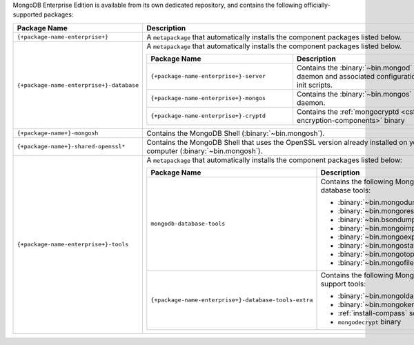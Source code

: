 MongoDB Enterprise Edition is available from its own dedicated
repository, and contains the following officially-supported packages:

.. list-table::
  :header-rows: 1
  :widths: 35 65

  * - Package Name
    - Description

  * - ``{+package-name-enterprise+}``
    - A ``metapackage`` that automatically installs the component
      packages listed below.

  * - ``{+package-name-enterprise+}-database``
    - A ``metapackage`` that automatically installs the component
      packages listed below.

      .. list-table::
         :header-rows: 1
         :widths: 50 50

         * - Package Name
           - Description

         * - ``{+package-name-enterprise+}-server``
           - Contains the :binary:`~bin.mongod` daemon and associated
             configuration and init scripts.

         * - ``{+package-name-enterprise+}-mongos``
           - Contains the :binary:`~bin.mongos` daemon.

         * - ``{+package-name-enterprise+}-cryptd``
           - Contains the :ref:`mongocryptd <csfle-encryption-components>`
             binary

  * - ``{+package-name+}-mongosh``
    - Contains the MongoDB Shell (:binary:`~bin.mongosh`).

  * - ``{+package-name+}-shared-openssl*``
    - Contains the MongoDB Shell that uses the OpenSSL version already
      installed on your computer (:binary:`~bin.mongosh`).

  * - ``{+package-name-enterprise+}-tools``
    - A ``metapackage`` that automatically installs the component
      packages listed below:

      .. list-table::
         :header-rows: 1
         :widths: 50 50

         * - Package Name
           - Description

         * - ``mongodb-database-tools``
           - Contains the following MongoDB database tools:

             - :binary:`~bin.mongodump`
             - :binary:`~bin.mongorestore`
             - :binary:`~bin.bsondump`
             - :binary:`~bin.mongoimport`
             - :binary:`~bin.mongoexport`
             - :binary:`~bin.mongostat`
             - :binary:`~bin.mongotop`
             - :binary:`~bin.mongofiles`

         * - ``{+package-name-enterprise+}-database-tools-extra``
           - Contains the following MongoDB support tools:

             - :binary:`~bin.mongoldap`
             - :binary:`~bin.mongokerberos`
             - :ref:`install-compass` script
             - ``mongodecrypt`` binary
